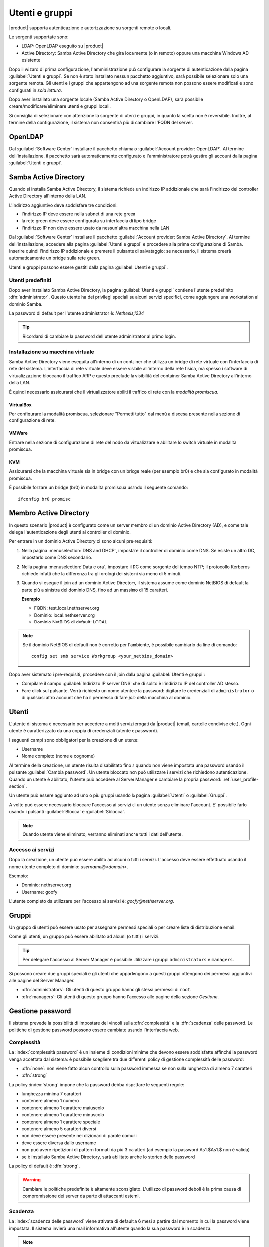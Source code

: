 .. _users_and_groups-section:

===============
Utenti e gruppi
===============

|product| supporta autenticazione e autorizzazione su sorgenti remote o locali.

Le sorgenti supportate sono:

* LDAP: OpenLDAP eseguito su |product|
* Active Directory: Samba Active Directory che gira localmente (o in remoto) oppure una macchina Windows AD esistente

Dopo il wizard di prima configurazione, l'amministrazione può configurare la sorgente
di autenticazione dalla pagina :guilabel:`Utenti e gruppi`.
Se non è stato installato nessun pacchetto aggiuntivo, sarà possibile selezionare solo una sorgente remota.
Gli utenti e i gruppi che appartengono ad una sorgente remota non possono essere modificati
e sono configurati in *sola lettura*.

Dopo aver installato una sorgente locale (Samba Active Directory o OpenLDAP), sarà possibile
creare/modificare/eliminare utenti e gruppi locali.

Si consiglia di selezionare con attenzione la sorgente di utenti e gruppi, in quanto la scelta non è reversibile.
Inoltre, al termine della configurazione, il sistema non consentirà più di cambiare l'FQDN del server.

OpenLDAP
========

Dal :guilabel:`Software Center` installare il pacchetto chiamato :guilabel:`Account provider: OpenLDAP`.
Al termine dell'installazione. il pacchetto sarà automaticamente configurato e l'amministratore
potrà gestire gli account dalla pagina :guilabel:`Utenti e gruppi`.


Samba Active Directory
======================

Quando si installa Samba Active Directory, il sistema richiede un indirizzo IP addizionale
che sarà l'indirizzo del controller Active Directory all'interno della LAN.

L'indirizzo aggiuntivo deve soddisfare tre condizioni:

* l'indirizzo IP deve essere nella subnet di una rete green
* la rete green deve essere configurata su interfaccia di tipo bridge
* l'indirizzo IP non deve essere usato da nessun'altra macchina nella LAN

Dal :guilabel:`Software Center` installare il pacchetto :guilabel:`Account provider: Samba Active Directory`.
Al termine dell'installazione, accedere alla pagina :guilabel:`Utenti e gruppi` e procedere
alla prima configurazione di Samba.
Inserire quindi l'indirizzo IP addizionale e premere il pulsante di salvataggio:
se necessario, il sistema creerà automaticamente un bridge sulla rete green.

Utenti e gruppi possono essere gestiti dalla pagina :guilabel:`Utenti e gruppi`.

Utenti predefiniti
------------------

Dopo aver installato Samba Active Directory, la pagina :guilabel:`Utenti e gruppi` contiene
l'utente predefinito :dfn:`administrator`.
Questo utente ha dei privilegi speciali su alcuni servizi specifici,
come aggiungere una workstation al dominio Samba.

La password di default per l'utente administrator è: *Nethesis,1234*

.. tip:: Ricordarsi di cambiare la password dell'utente administrator al primo login.


Installazione su macchina virtuale
----------------------------------

Samba Active Directory viene eseguita all'interno di un container che utilizza un bridge di rete virtuale con l'interfaccia di rete del sistema.
L'interfaccia di rete virtuale deve essere visibile all'interno della rete fisica, ma spesso i software di virtualizzazione bloccano il traffico ARP e questo preclude la visibilità del container Samba Active Directory all'interno della LAN.

È quindi necessario assicurarsi che il virtualizzatore abiliti il traffico di rete con la *modalità promiscua*.

VirtualBox
~~~~~~~~~~

Per configurare la modalità promiscua, selezionare "Permetti tutto" dal menù a discesa presente nella sezione di configurazione di rete.

VMWare
~~~~~~

Entrare nella sezione di configurazione di rete del nodo da virtualizzare e abilitare lo switch virtuale in modalità promiscua.

KVM
~~~

Assicurarsi che la macchina virtuale sia in bridge con un bridge reale (per esempio br0) e che sia configurato in modalità promiscua.

È possibile forzare un bridge (br0) in modalità promiscua usando il seguente comando: ::

  ifconfig br0 promisc

Membro Active Directory 
=======================

In questo scenario |product| è configurato come
un server membro di un dominio Active Directory (AD), e come tale delega
l'autenticazione degli utenti ai controller di dominio.  

Per entrare in un dominio Active Directory ci sono alcuni pre-requisiti:

1. Nella pagina :menuselection:`DNS and DHCP`, impostare il controller
   di dominio come DNS. Se esiste un altro DC, impostarlo come DNS
   secondario.

2. Nella pagina :menuselection:`Data e ora`, impostare il DC come
   sorgente del tempo NTP; il protocollo Kerberos richiede infatti che
   la differenza tra gli orologi dei sistemi sia meno di 5 minuti.

3. Quando si esegue il join ad un dominio Active Directory,
   il sistema assume come dominio NetBIOS di default
   la parte più a sinistra del dominio DNS, fino ad un massimo di 15 caratteri.

   **Esempio**

   - FQDN: test.local.nethserver.org
   - Dominio: local.nethserver.org
   - Dominio NetBIOS di default: LOCAL

.. note::

   Se il dominio NetBIOS di default non è corretto per l'ambiente,
   è possibile cambiarlo da line di comando: ::

     config set smb service Workgroup <your_netbios_domain>

Dopo aver sistemato i pre-requisiti, procedere con il join dalla pagina :guilabel:`Utenti e gruppi`:

* Compilare il campo :guilabel:`Indirizzo IP server DNS` che
  di solito è l'indirizzo IP del controller AD stesso.

* Fare click sul pulsante. Verrà richiesto un nome utente e la
  password: digitare le credenziali di ``administrator`` o di
  qualsiasi altro account che ha il permesso di fare *join* della
  macchina al dominio.



Utenti
======

L'utente di sistema è necessario per accedere a molti servizi erogati da |product| (email, cartelle condivise etc.).
Ogni utente è caratterizzato da una coppia di credenziali (utente e password).


I seguenti campi sono obbligatori per la creazione di un utente:

* Username
* Nome completo (nome e cognome)

Al termine della creazione, un utente risulta disabilitato fino a quando non viene impostata una password usando il pulsante
:guilabel:`Cambia password`.
Un utente bloccato non può utilizzare i servizi che richiedono autenticazione.
Quando un utente è abilitato, l'utente può accedere al Server Manager e cambiare la propria password: :ref:`user_profile-section`.

Un utente può essere aggiunto ad uno o più gruppi usando la pagina :guilabel:`Utenti` o :guilabel:`Gruppi`.

A volte può essere necessario bloccare l'accesso ai servizi di un utente senza eliminare l'account.
E' possibile farlo usando i pulsanti :guilabel:`Blocca` e :guilabel:`Sblocca`.


.. note:: Quando utente viene eliminato, verranno eliminati anche tutti i dati dell'utente.

.. _users_services-section:

Accesso ai servizi
------------------

Dopo la creazione, un utente può essere abilito ad alcuni o tutti i servizi.
L'accesso deve essere effettuato usando il nome utente completo di dominio: `username@<domain>`.

Esempio:

* Dominio: nethserver.org
* Username: goofy

L'utente completo da utilizzare per l'accesso ai servizi è: `goofy@nethserver.org`.


.. _groups-section:

Gruppi
======

Un gruppo di utenti può essere usato per assegnare permessi speciali o per creare liste di distribuzione email.

Come gli utenti, un gruppo può essere abilitato ad alcuni (o tutti) i servizi.

.. tip:: Per delegare l'accesso al Server Manager è possibile
         utilizzare i gruppi ``administrators`` e ``managers``.

Si possono creare due gruppi speciali e gli utenti che appartengono a
questi gruppi ottengono dei permessi aggiuntivi alle pagine del Server
Manager.

* :dfn:`administrators`: Gli utenti di questo gruppo hanno gli stessi
  permessi di ``root``.

* :dfn:`managers`: Gli utenti di questo gruppo hanno l'accesso alle
  pagine della sezione *Gestione*.


Gestione password
=================

Il sistema prevede la possibilità di impostare dei vincoli sulla :dfn:`complessità` e la :dfn:`scadenza` delle password.
Le politiche di gestione password possono essere cambiate usando l'interfaccia web.

Complessità
-----------

La :index:`complessità password` è un insieme di condizioni minime che devono essere soddisfatte affinché la password venga accettata dal sistema: 
è possibile scegliere tra due differenti policy di gestione complessità delle password:

* :dfn:`none`: non viene fatto alcun controllo sulla password immessa se non sulla lunghezza di almeno 7 caratteri
* :dfn:`strong`

La policy :index:`strong` impone che la password debba rispettare le seguenti regole:

* lunghezza minima 7 caratteri
* contenere almeno 1 numero
* contenere almeno 1 carattere maiuscolo 
* contenere almeno 1 carattere minuscolo
* contenere almeno 1 carattere speciale
* contenere almeno 5 caratteri diversi
* non deve essere presente nei dizionari di parole comuni 
* deve essere diversa dallo username
* non può avere ripetizioni di pattern formati da più 3 caratteri (ad esempio la password As1.$As1.$ non è valida)
* se è installato Samba Active Directory, sarà abilitato anche lo storico delle password

La policy di default è :dfn:`strong`.

.. warning:: Cambiare le politiche predefinite è altamente sconsigliato. L'utilizzo di password deboli è la prima
   causa di compromissione dei server da parte di attaccanti esterni.

Scadenza
--------

La :index:`scadenza delle password` viene attivata di default a 6 mesi a partire dal momento in cui la password viene impostata.
Il sistema invierà una mail informativa all'utente quando la sua password è in scadenza.

.. note:: Al momento dell'attivazione il sistema farà riferimento alla data dell'ultimo cambio password, 
   se tale data è precedente più di 6 mesi, il server invierà una mail per segnalare che la password è scaduta. 
   In tal caso è necessario cambiare la password dell'utente.
   Ad esempio: se l'ultimo cambio password è stato fatto a gennaio e l'attivazione della scadenza in ottobre, 
   il sistema riterrà la password cambiata in gennaio come scaduta, e lo segnalerà all'utente.


Effetti password scaduta
~~~~~~~~~~~~~~~~~~~~~~~~

Allo scadere della password l'utente sarà in grado di scaricare regolarmente la posta ma non potrà più accedere alle cartelle
e stampanti condivise sul server (Samba) o da altri pc in caso il pc faccia parte del dominio. 


Password di dominio
--------------------
In caso il sistema sia configurato come controller di Dominio, l'utente potrà cambiare la propria password usando gli strumenti di Windows.

In quest'ultimo caso non è possibile impostare password più corte di *6 caratteri* indipendentemente dalla configurazione
delle policy sul server. Infatti Windows esegue dei controlli preliminari e invia le password al server dove vengono poi valutate 
con le policy in uso.

Lingua notifiche
================

La lingua di default per le notifiche è l'inglese.
Se si desidera cambiarla, usare il seguente comando: ::

  config setprop sysconfig DefaultLanguage <lang>

Esempio per l'italiano: ::

  config setprop sysconfig DefaultLanguage it_IT.utf8



